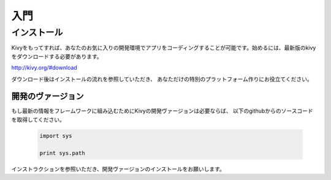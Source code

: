 .. 翻訳者: Kazuma Shino

=========
入門
=========

インストール
==================

Kivyをもってすれば、あなたのお気に入りの開発環境でアプリをコーディングすることが可能です。始めるには、最新版のkivyをダウンロードする必要があります。

http://kivy.org/#download

ダウンロード後はインストールの流れを参照していただき、
あなただけの特別のプラットフォーム作りにお役立てください。


-----------------------
開発のヴァージョン
-----------------------

もし最新の情報をフレームワークに組み込むためにKivyの開発ヴァージョンは必要ならば、
以下のgithubからのソースコードを取得してください。

 .. code-block:: none 
     git clone http://github.com/kivy/kivy
 
 .. code-block:: python

    import sys

    print sys.path


インストラクションを参照いただき、開発ヴァージョンのインストールをお願いします。

